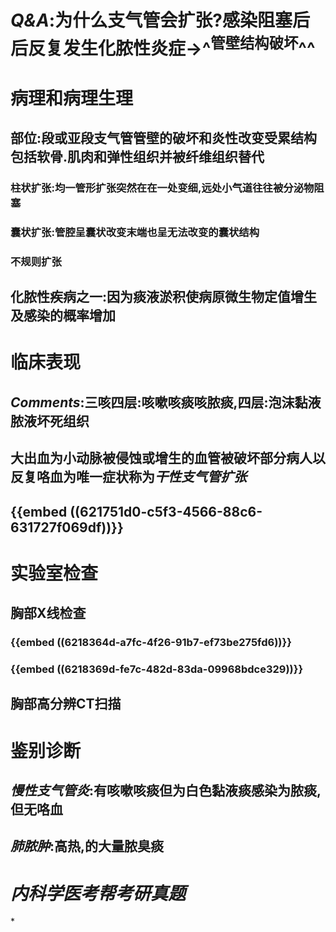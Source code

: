 * [[Q&A]]:为什么支气管会扩张?感染阻塞后后反复发生化脓性炎症→^^管壁结构破坏^^
* 病理和病理生理
** 部位:段或亚段支气管管壁的破坏和炎性改变受累结构包括软骨.肌肉和弹性组织并被纤维组织替代
*** 柱状扩张:均一管形扩张突然在在一处变细,远处小气道往往被分泌物阻塞
*** 囊状扩张:管腔呈囊状改变末端也呈无法改变的囊状结构
*** 不规则扩张
** 化脓性疾病之一:因为痰液淤积使病原微生物定值增生及感染的概率增加
* 临床表现
** [[Comments]]:三咳四层:咳嗽咳痰咳脓痰,四层:泡沫黏液脓液坏死组织
** 大出血为小动脉被侵蚀或增生的血管被破坏部分病人以反复咯血为唯一症状称为[[干性支气管扩张]]
** {{embed ((621751d0-c5f3-4566-88c6-631727f069df))}}
* 实验室检查
** 胸部X线检查
*** {{embed ((6218364d-a7fc-4f26-91b7-ef73be275fd6))}}
*** {{embed ((6218369d-fe7c-482d-83da-09968bdce329))}}
** 胸部高分辨CT扫描
* 鉴别诊断
** [[慢性支气管炎]]:有咳嗽咳痰但为白色黏液痰感染为脓痰,但无咯血
** [[肺脓肿]]:高热,的大量脓臭痰
* [[内科学医考帮考研真题]]
*